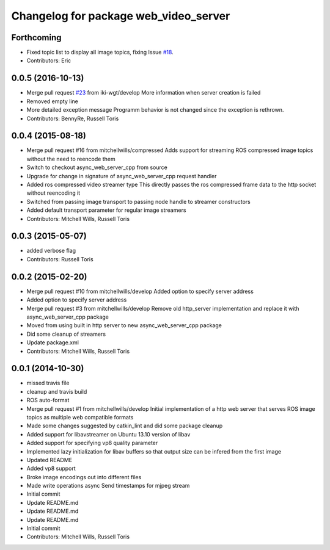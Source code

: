 ^^^^^^^^^^^^^^^^^^^^^^^^^^^^^^^^^^^^^^
Changelog for package web_video_server
^^^^^^^^^^^^^^^^^^^^^^^^^^^^^^^^^^^^^^

Forthcoming
-----------
* Fixed topic list to display all image topics, fixing Issue `#18 <https://github.com/RobotWebTools/web_video_server/issues/18>`_.
* Contributors: Eric

0.0.5 (2016-10-13)
------------------
* Merge pull request `#23 <https://github.com/RobotWebTools/web_video_server/issues/23>`_ from iki-wgt/develop
  More information when server creation is failed
* Removed empty line
* More detailed exception message
  Programm behavior is not changed since the exception is rethrown.
* Contributors: BennyRe, Russell Toris

0.0.4 (2015-08-18)
------------------
* Merge pull request #16 from mitchellwills/compressed
  Adds support for streaming ROS compressed image topics without the need to reencode them
* Switch to checkout async_web_server_cpp from source
* Upgrade for change in signature of async_web_server_cpp request handler
* Added ros compressed video streamer type
  This directly passes the ros compressed frame data to the http socket without reencoding it
* Switched from passing image transport to passing node handle to streamer constructors
* Added default transport parameter for regular image streamers
* Contributors: Mitchell Wills, Russell Toris

0.0.3 (2015-05-07)
------------------
* added verbose flag
* Contributors: Russell Toris

0.0.2 (2015-02-20)
------------------
* Merge pull request #10 from mitchellwills/develop
  Added option to specify server address
* Added option to specify server address
* Merge pull request #3 from mitchellwills/develop
  Remove old http_server implementation and replace it with async_web_server_cpp package
* Moved from using built in http server to new async_web_server_cpp package
* Did some cleanup of streamers
* Update package.xml
* Contributors: Mitchell Wills, Russell Toris

0.0.1 (2014-10-30)
------------------
* missed travis file
* cleanup and travis build
* ROS auto-format
* Merge pull request #1 from mitchellwills/develop
  Initial implementation of a http web server that serves ROS image topics as multiple web compatible formats
* Made some changes suggested by catkin_lint and did some package cleanup
* Added support for libavstreamer on Ubuntu 13.10 version of libav
* Added support for specifying vp8 quality parameter
* Implemented lazy initialization for libav buffers so that output size can be infered from the first image
* Updated README
* Added vp8 support
* Broke image encodings out into different files
* Made write operations async
  Send timestamps for mjpeg stream
* Initial commit
* Update README.md
* Update README.md
* Update README.md
* Initial commit
* Contributors: Mitchell Wills, Russell Toris
